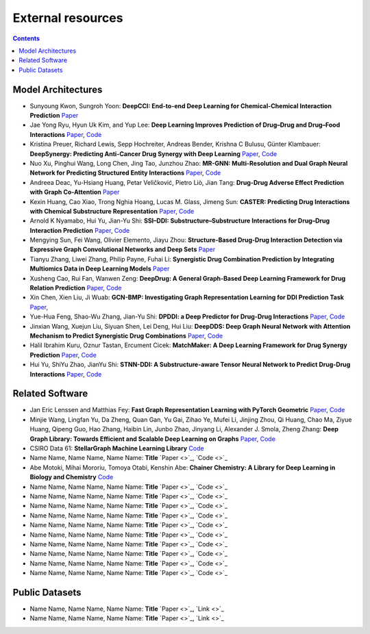 External resources
==================

.. contents:: Contents
    :local:


Model Architectures
--------------------

* Sunyoung Kwon, Sungroh Yoon: **DeepCCI: End-to-end Deep Learning for Chemical-Chemical Interaction Prediction** `Paper <https://arxiv.org/abs/1704.08432>`_
* Jae Yong Ryu, Hyun Uk Kim, and Yup Lee: **Deep Learning Improves Prediction of Drug–Drug and Drug–Food Interactions** `Paper <https://www.pnas.org/content/115/18/E4304>`_, `Code <https://bitbucket.org/kaistsystemsbiology/deepddi>`_
* Kristina Preuer, Richard Lewis, Sepp Hochreiter, Andreas Bender, Krishna C Bulusu, Günter Klambauer: **DeepSynergy: Predicting Anti-Cancer Drug Synergy with Deep Learning** `Paper <https://academic.oup.com/bioinformatics/article/34/9/1538/4747884>`_, `Code <https://github.com/KristinaPreuer/DeepSynergy>`_
* Nuo Xu, Pinghui Wang, Long Chen, Jing Tao, Junzhou Zhao: **MR-GNN: Multi-Resolution and Dual Graph Neural Network for Predicting Structured Entity Interactions** `Paper  <https://arxiv.org/abs/1905.09558>`_, `Code <https://github.com/prometheusXN/MR-GNN>`_
* Andreea Deac, Yu-Hsiang Huang, Petar Veličković, Pietro Liò, Jian Tang: **Drug-Drug Adverse Effect Prediction with Graph Co-Attention** `Paper <https://arxiv.org/abs/1905.00534>`_
* Kexin Huang, Cao Xiao, Trong Nghia Hoang, Lucas M. Glass, Jimeng Sun: **CASTER: Predicting Drug Interactions with Chemical Substructure Representation** `Paper <https://arxiv.org/abs/1911.06446>`_, `Code <https://github.com/kexinhuang12345/CASTER>`_
* Arnold K Nyamabo, Hui Yu, Jian-Yu Shi: **SSI–DDI: Substructure–Substructure Interactions for Drug–Drug Interaction Prediction** `Paper <https://academic.oup.com/bib/article-abstract/22/6/bbab133/6265181>`_, `Code <https://github.com/kanz76/SSI-DDI>`_
* Mengying Sun, Fei Wang, Olivier Elemento, Jiayu Zhou: **Structure-Based Drug-Drug Interaction Detection via Expressive Graph Convolutional Networks and Deep Sets** `Paper <https://ojs.aaai.org/index.php/AAAI/article/view/7236>`_
* Tianyu Zhang, Liwei Zhang, Philip Payne, Fuhai Li: **Synergistic Drug Combination Prediction by Integrating Multiomics Data in Deep Learning Models** `Paper  <https://pubmed.ncbi.nlm.nih.gov/32926369/>`_
* Xusheng Cao, Rui Fan, Wanwen Zeng: **DeepDrug: A General Graph-Based Deep Learning Framework for Drug Relation Prediction** `Paper <https://www.biorxiv.org/content/10.1101/2020.11.09.375626v1>`_, `Code <https://github.com/wanwenzeng/deepdrug>`_
* Xin Chen, Xien Liu, Ji Wuab: **GCN-BMP: Investigating Graph Representation Learning for DDI Prediction Task** `Paper <https://www.sciencedirect.com/science/article/pii/S1046202320300608>`_,
* Yue-Hua Feng, Shao-Wu Zhang, Jian-Yu Shi: **DPDDI: a Deep Predictor for Drug-Drug Interactions** `Paper <https://bmcbioinformatics.biomedcentral.com/articles/10.1186/s12859-020-03724-x>`_, `Code <https://github.com/NWPU-903PR/DPDDI>`_
* Jinxian Wang, Xuejun Liu, Siyuan Shen, Lei Deng, Hui Liu: **DeepDDS: Deep Graph Neural Network with Attention Mechanism to Predict Synergistic Drug Combinations** `Paper <https://academic.oup.com/bib/advance-article-abstract/doi/10.1093/bib/bbab390/6375262?redirectedFrom=fulltext>`_, `Code <https://github.com/Sinwang404/DeepDDS/tree/master>`_
* Halil Ibrahim Kuru, Oznur Tastan, Ercument Cicek: **MatchMaker: A Deep Learning Framework for Drug Synergy Prediction** `Paper <https://pubmed.ncbi.nlm.nih.gov/34086576/>`_, `Code <https://github.com/tastanlab/matchmaker>`_
* Hui Yu, ShiYu Zhao, JianYu Shi: **STNN-DDI: A Substructure-aware Tensor Neural Network to Predict Drug-Drug Interactions** `Paper <https://arxiv.org/abs/2111.05708>`_, `Code <https://github.com/zsy-9/STNN-DDI>`_

Related Software
--------------------

* Jan Eric Lenssen and Matthias Fey: **Fast Graph Representation Learning with PyTorch Geometric** `Paper <https://arxiv.org/abs/1903.02428>`_, `Code <https://github.com/pyg-team/pytorch_geometric>`_
* Minjie Wang, Lingfan Yu, Da Zheng, Quan Gan, Yu Gai, Zihao Ye, Mufei Li, Jinjing Zhou, Qi Huang, Chao Ma, Ziyue Huang, Qipeng Guo, Hao Zhang, Haibin Lin, Junbo Zhao, Jinyang Li, Alexander J. Smola, Zheng Zhang: **Deep Graph Library: Towards Efficient and Scalable Deep Learning on Graphs** `Paper <https://openreview.net/forum?id=q9RwOO-Ci5_>`_, `Code <https://github.com/dmlc/dgl>`_
* CSIRO Data 61: **StellarGraph Machine Learning Library** `Code <https://github.com/stellargraph/stellargraph>`_
* Name Name, Name Name, Name Name: **Title** `Paper <>`_, `Code <>`_
* Abe Motoki, Mihai Mororiu, Tomoya Otabi, Kenshin Abe: **Chainer Chemistry: A Library for Deep Learning in Biology and Chemistry** `Code <https://github.com/chainer/chainer-chemistry>`_
* Name Name, Name Name, Name Name: **Title** `Paper <>`_, `Code <>`_
* Name Name, Name Name, Name Name: **Title** `Paper <>`_, `Code <>`_
* Name Name, Name Name, Name Name: **Title** `Paper <>`_, `Code <>`_
* Name Name, Name Name, Name Name: **Title** `Paper <>`_, `Code <>`_
* Name Name, Name Name, Name Name: **Title** `Paper <>`_, `Code <>`_
* Name Name, Name Name, Name Name: **Title** `Paper <>`_, `Code <>`_
* Name Name, Name Name, Name Name: **Title** `Paper <>`_, `Code <>`_
* Name Name, Name Name, Name Name: **Title** `Paper <>`_, `Code <>`_
* Name Name, Name Name, Name Name: **Title** `Paper <>`_, `Code <>`_
* Name Name, Name Name, Name Name: **Title** `Paper <>`_, `Code <>`_

Public Datasets
--------------------

* Name Name, Name Name, Name Name: **Title** `Paper <>`_, `Link <>`_
* Name Name, Name Name, Name Name: **Title** `Paper <>`_, `Link <>`_

